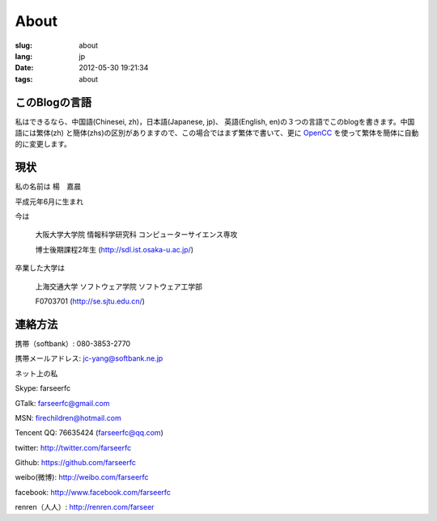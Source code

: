 About
=======================================

:slug: about
:lang: jp
:date: 2012-05-30 19:21:34
:tags: about


このBlogの言語
-----------------------------------------------------------------------
私はできるなら、中国語(Chinesei, zh)，日本語(Japanese, jp)、
英語(English, en)の３つの言語でこのblogを書きます。中国語には繁体(zh)
と簡体(zhs)の区別がありますので、この場合ではまず繁体で書いて、更に
OpenCC_ を使って繁体を簡体に自動的に変更します。

.. _OpenCC : http://opencc.org/


現状
------------------------------------------

私の名前は 楊　嘉晨 

平成元年6月に生まれ

今は 

        大阪大学大学院 情報科学研究科 コンピューターサイエンス専攻 
        
        博士後期課程2年生 (http://sdl.ist.osaka-u.ac.jp/)

卒業した大学は 

        上海交通大学 ソフトウェア学院 ソフトウェア工学部 
        
        F0703701 (http://se.sjtu.edu.cn/)

連絡方法
------------------------------------------

携帯（softbank）: 080-3853-2770

携帯メールアドレス: jc-yang@softbank.ne.jp


ネット上の私

Skype: farseerfc

GTalk: farseerfc@gmail.com

MSN: firechildren@hotmail.com

Tencent QQ: 76635424 (farseerfc@qq.com)

twitter: http://twitter.com/farseerfc

Github: https://github.com/farseerfc

weibo(微博): http://weibo.com/farseerfc

facebook: http://www.facebook.com/farseerfc

renren（人人）: http://renren.com/farseer


